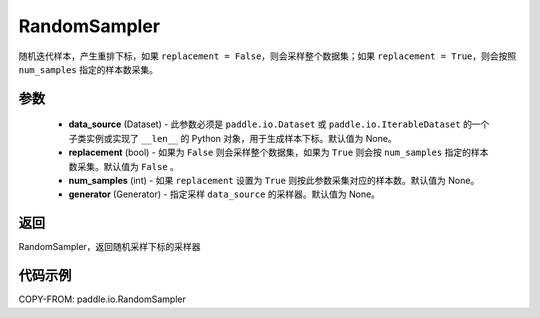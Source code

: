 .. _cn_api_io_cn_RandomSampler:

RandomSampler
-------------------------------

.. py:class:: paddle.io.RandomSampler(data_source=None, replacement=False, num_samples=None, generator=None)

随机迭代样本，产生重排下标，如果 ``replacement = False``，则会采样整个数据集；如果 ``replacement = True``，则会按照 ``num_samples`` 指定的样本数采集。

参数
:::::::::
    - **data_source** (Dataset) - 此参数必须是 ``paddle.io.Dataset`` 或 ``paddle.io.IterableDataset`` 的一个子类实例或实现了 ``__len__`` 的 Python 对象，用于生成样本下标。默认值为 None。
    - **replacement** (bool) - 如果为 ``False`` 则会采样整个数据集，如果为 ``True`` 则会按 ``num_samples`` 指定的样本数采集。默认值为 ``False`` 。
    - **num_samples** (int) - 如果 ``replacement`` 设置为 ``True`` 则按此参数采集对应的样本数。默认值为 None。
    - **generator** (Generator) - 指定采样 ``data_source`` 的采样器。默认值为 None。

返回
:::::::::
RandomSampler，返回随机采样下标的采样器


代码示例
:::::::::

COPY-FROM: paddle.io.RandomSampler
